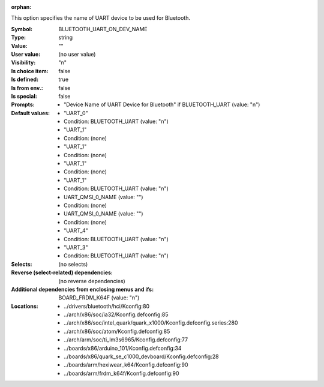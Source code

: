 :orphan:

.. title:: BLUETOOTH_UART_ON_DEV_NAME

.. option:: CONFIG_BLUETOOTH_UART_ON_DEV_NAME:
.. _CONFIG_BLUETOOTH_UART_ON_DEV_NAME:

This option specifies the name of UART device to be used
for Bluetooth.



:Symbol:           BLUETOOTH_UART_ON_DEV_NAME
:Type:             string
:Value:            ""
:User value:       (no user value)
:Visibility:       "n"
:Is choice item:   false
:Is defined:       true
:Is from env.:     false
:Is special:       false
:Prompts:

 *  "Device Name of UART Device for Bluetooth" if BLUETOOTH_UART (value: "n")
:Default values:

 *  "UART_0"
 *   Condition: BLUETOOTH_UART (value: "n")
 *  "UART_1"
 *   Condition: (none)
 *  "UART_1"
 *   Condition: (none)
 *  "UART_1"
 *   Condition: (none)
 *  "UART_1"
 *   Condition: BLUETOOTH_UART (value: "n")
 *  UART_QMSI_0_NAME (value: "")
 *   Condition: (none)
 *  UART_QMSI_0_NAME (value: "")
 *   Condition: (none)
 *  "UART_4"
 *   Condition: BLUETOOTH_UART (value: "n")
 *  "UART_3"
 *   Condition: BLUETOOTH_UART (value: "n")
:Selects:
 (no selects)
:Reverse (select-related) dependencies:
 (no reverse dependencies)
:Additional dependencies from enclosing menus and ifs:
 BOARD_FRDM_K64F (value: "n")
:Locations:
 * ../drivers/bluetooth/hci/Kconfig:80
 * ../arch/x86/soc/ia32/Kconfig.defconfig:85
 * ../arch/x86/soc/intel_quark/quark_x1000/Kconfig.defconfig.series:280
 * ../arch/x86/soc/atom/Kconfig.defconfig:85
 * ../arch/arm/soc/ti_lm3s6965/Kconfig.defconfig:77
 * ../boards/x86/arduino_101/Kconfig.defconfig:34
 * ../boards/x86/quark_se_c1000_devboard/Kconfig.defconfig:28
 * ../boards/arm/hexiwear_k64/Kconfig.defconfig:90
 * ../boards/arm/frdm_k64f/Kconfig.defconfig:90